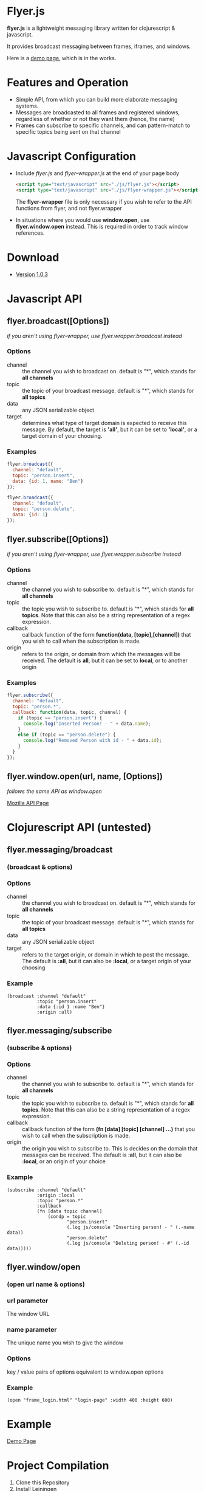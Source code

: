 * Flyer.js

  [[./doc/intro.png]]

  *flyer.js* is a lightweight messaging library written for
  clojurescript & javascript. 

  It provides broadcast messaging between frames, iframes, and
  windows.

  Here is a [[http://benzap.github.com/flyer.js][demo page]], which is in the works.

* Features and Operation
  - Simple API, from which you can build more elaborate messaging
    systems.
  - Messages are broadcasted to all frames and registered windows,
    regardless of whether or not they want them (hence, the name)
  - Frames can subscribe to specific channels, and can pattern-match
    to specific topics being sent on that channel
* Javascript Configuration
  - Include /flyer.js/ and /flyer-wrapper.js/ at the end of your page
    body
    #+BEGIN_SRC html
<script type="text/javascript" src="./js/flyer.js"></script>
<script type="text/javascript" src="./js/flyer-wrapper.js"></script>
    #+END_SRC

    The *flyer-wrapper* file is only necessary if you wish to refer to
    the API functions from flyer, and not flyer.wrapper

  - In situations where you would use *window.open*, use
    *flyer.window.open* instead. This is required in order to track
    window references.
* Download
  - [[https://github.com/benzap/flyer.js/releases/tag/v1.0.3][Version 1.0.3]]
* Javascript API
** flyer.broadcast([Options])
/if you aren't using flyer-wrapper, use flyer.wrapper.broadcast instead/
*** Options
    - channel :: the channel you wish to broadcast on. default is "*",
                 which stands for *all channels*
    - topic :: the topic of your broadcast message. default is "*",
               which stands for *all topics*
    - data :: any JSON serializable object
    - target :: determines what type of target domain is expected to
                receive this message. By default, the target is
                *'all'*, but it can be set to *'local'*, or a target
                domain of your choosing.
*** Examples
    #+BEGIN_SRC js
flyer.broadcast({
  channel: "default",
  topic: "person.insert",
  data: {id: 1, name: "Ben"}
});

flyer.broadcast({
  channel: "default",
  topic: "person.delete",
  data: {id: 1}
});
    #+END_SRC

** flyer.subscribe([Options])
/if you aren't using flyer-wrapper, use flyer.wrapper.subscribe instead/
*** Options
    - channel :: the channel you wish to subscribe to. default is "*",
                 which stands for *all channels*
    - topic :: the topic you wish to subscribe to. default is "*",
               which stands for *all topics*. Note that this can
               also be a string representation of a regex expression.
    - callback :: callback function of the form *function(data,
                  [topic],[channel])* that you wish to call when the
                  subscription is made.
    - origin :: refers to the origin, or domain from which the
                messages will be received. The default is *all*, but
                it can be set to *local*, or to another origin
*** Examples
    #+BEGIN_SRC js
flyer.subscribe({
  channel: "default",
  topic: "person.*",
  callback: function(data, topic, channel) {
    if (topic == "person.insert") {
      console.log("Inserted Person! - " + data.name);
    }
    else if (topic == "person.delete") {
      console.log("Removed Person with id - " + data.id);
    }
  }
});
    #+END_SRC

** flyer.window.open(url, name, [Options])
   /follows the same API as window.open/

   [[https://developer.mozilla.org/en-US/docs/Web/API/Window.open][Mozilla API Page]]

* Clojurescript API (untested)
** flyer.messaging/broadcast
*** (broadcast & options)
*** Options
    - channel :: the channel you wish to broadcast on. default is "*",
                 which stands for *all channels*
    - topic :: the topic of your broadcast message. default is "*",
               which stands for *all topics*
    - data :: any JSON serializable object
    - target :: refers to the target origin, or domain in which to
                post the message. The default is *:all*, but it can
                also be *:local*, or a target origin of your choosing
*** Example
    #+BEGIN_SRC clojurescript
(broadcast :channel "default"
           :topic "person.insert"
           :data {:id 1 :name "Ben"}
           :origin :all)
    #+END_SRC
** flyer.messaging/subscribe
*** (subscribe & options)
*** Options
    - channel :: the channel you wish to subscribe to. default is "*",
                 which stands for *all channels*
    - topic :: the topic you wish to subscribe to. default is "*",
               which stands for *all topics*. Note that this can
               also be a string representation of a regex expression.
    - callback :: callback function of the form *(fn [data] [topic]
                  [channel] ...)* that you wish to call when the
                  subscription is made.
    - origin :: the origin you wish to subscribe to. This is decides
                on the domain that messages can be received. The
                default is *:all*, but it can also be *:local*, or an
                origin of your choice
*** Example
    #+BEGIN_SRC clojurescript
(subscribe :channel "default"
           :origin :local
           :topic "person.*"
           :callback
           (fn [data topic channel]
               (condp = topic
                      "person.insert"
                      (.log js/console "Inserting person! - " (.-name data))
                      "person.delete"
                      (.log js/console "Deleting person! - #" (.-id data)))))
    #+END_SRC
** flyer.window/open
*** (open url name & options)
*** url parameter
    The window URL
*** name parameter
    The unique name you wish to give the window
*** Options
    key / value pairs of options equivalent to window.open options
*** Example
    #+BEGIN_SRC clojurescript
(open "frame_login.html" "login-page" :width 400 :height 600)
    #+END_SRC

* Example
  [[http://benzap.github.io/flyer.js][Demo Page]]

* Project Compilation
  1. Clone this Repository
  2. Install [[http://leiningen.org/][Leiningen]]
  3. cd into flyer.js directory
  4. type *lein deps*
  5. type *lein cljsbuild once*
  6. resulting *flyer.js* should now be present in
     ./resources/public/js/, along with flyer-wrapper.js
* Issues
  - In order to communicate with frames and windows that are within an
    external window, you need to replace *window.open* with
    *flyer.window.open*
  - The size of *flyer.js* is quite big, at a whopping 500kb. This is
    due to the nature of compilation. a flyer.min.js is in the works,
    which should bring down the size by an order of magnitude.
  - Refreshing the parent window of an opened window will break any
    messages from being broadcasted throughout the application. I
    might include functionality to inform the external window of these
    actions, so the external window can inform the user of what happened.
  - external windows can be refreshed without losing communications,
    however, it requires that flyer.js be included within that html
    page

